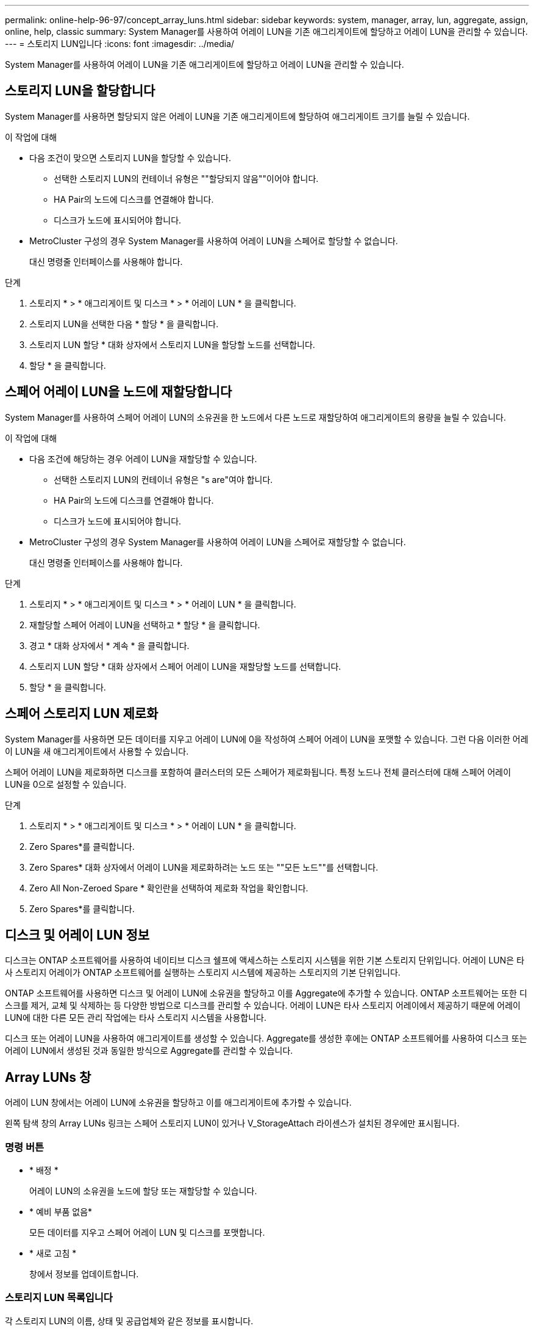---
permalink: online-help-96-97/concept_array_luns.html 
sidebar: sidebar 
keywords: system, manager, array, lun, aggregate, assign, online, help, classic 
summary: System Manager를 사용하여 어레이 LUN을 기존 애그리게이트에 할당하고 어레이 LUN을 관리할 수 있습니다. 
---
= 스토리지 LUN입니다
:icons: font
:imagesdir: ../media/


[role="lead"]
System Manager를 사용하여 어레이 LUN을 기존 애그리게이트에 할당하고 어레이 LUN을 관리할 수 있습니다.



== 스토리지 LUN을 할당합니다

System Manager를 사용하면 할당되지 않은 어레이 LUN을 기존 애그리게이트에 할당하여 애그리게이트 크기를 늘릴 수 있습니다.

.이 작업에 대해
* 다음 조건이 맞으면 스토리지 LUN을 할당할 수 있습니다.
+
** 선택한 스토리지 LUN의 컨테이너 유형은 ""할당되지 않음""이어야 합니다.
** HA Pair의 노드에 디스크를 연결해야 합니다.
** 디스크가 노드에 표시되어야 합니다.


* MetroCluster 구성의 경우 System Manager를 사용하여 어레이 LUN을 스페어로 할당할 수 없습니다.
+
대신 명령줄 인터페이스를 사용해야 합니다.



.단계
. 스토리지 * > * 애그리게이트 및 디스크 * > * 어레이 LUN * 을 클릭합니다.
. 스토리지 LUN을 선택한 다음 * 할당 * 을 클릭합니다.
. 스토리지 LUN 할당 * 대화 상자에서 스토리지 LUN을 할당할 노드를 선택합니다.
. 할당 * 을 클릭합니다.




== 스페어 어레이 LUN을 노드에 재할당합니다

System Manager를 사용하여 스페어 어레이 LUN의 소유권을 한 노드에서 다른 노드로 재할당하여 애그리게이트의 용량을 늘릴 수 있습니다.

.이 작업에 대해
* 다음 조건에 해당하는 경우 어레이 LUN을 재할당할 수 있습니다.
+
** 선택한 스토리지 LUN의 컨테이너 유형은 "s are"여야 합니다.
** HA Pair의 노드에 디스크를 연결해야 합니다.
** 디스크가 노드에 표시되어야 합니다.


* MetroCluster 구성의 경우 System Manager를 사용하여 어레이 LUN을 스페어로 재할당할 수 없습니다.
+
대신 명령줄 인터페이스를 사용해야 합니다.



.단계
. 스토리지 * > * 애그리게이트 및 디스크 * > * 어레이 LUN * 을 클릭합니다.
. 재할당할 스페어 어레이 LUN을 선택하고 * 할당 * 을 클릭합니다.
. 경고 * 대화 상자에서 * 계속 * 을 클릭합니다.
. 스토리지 LUN 할당 * 대화 상자에서 스페어 어레이 LUN을 재할당할 노드를 선택합니다.
. 할당 * 을 클릭합니다.




== 스페어 스토리지 LUN 제로화

System Manager를 사용하면 모든 데이터를 지우고 어레이 LUN에 0을 작성하여 스페어 어레이 LUN을 포맷할 수 있습니다. 그런 다음 이러한 어레이 LUN을 새 애그리게이트에서 사용할 수 있습니다.

스페어 어레이 LUN을 제로화하면 디스크를 포함하여 클러스터의 모든 스페어가 제로화됩니다. 특정 노드나 전체 클러스터에 대해 스페어 어레이 LUN을 0으로 설정할 수 있습니다.

.단계
. 스토리지 * > * 애그리게이트 및 디스크 * > * 어레이 LUN * 을 클릭합니다.
. Zero Spares*를 클릭합니다.
. Zero Spares* 대화 상자에서 어레이 LUN을 제로화하려는 노드 또는 ""모든 노드""를 선택합니다.
. Zero All Non-Zeroed Spare * 확인란을 선택하여 제로화 작업을 확인합니다.
. Zero Spares*를 클릭합니다.




== 디스크 및 어레이 LUN 정보

디스크는 ONTAP 소프트웨어를 사용하여 네이티브 디스크 쉘프에 액세스하는 스토리지 시스템을 위한 기본 스토리지 단위입니다. 어레이 LUN은 타사 스토리지 어레이가 ONTAP 소프트웨어를 실행하는 스토리지 시스템에 제공하는 스토리지의 기본 단위입니다.

ONTAP 소프트웨어를 사용하면 디스크 및 어레이 LUN에 소유권을 할당하고 이를 Aggregate에 추가할 수 있습니다. ONTAP 소프트웨어는 또한 디스크를 제거, 교체 및 삭제하는 등 다양한 방법으로 디스크를 관리할 수 있습니다. 어레이 LUN은 타사 스토리지 어레이에서 제공하기 때문에 어레이 LUN에 대한 다른 모든 관리 작업에는 타사 스토리지 시스템을 사용합니다.

디스크 또는 어레이 LUN을 사용하여 애그리게이트를 생성할 수 있습니다. Aggregate를 생성한 후에는 ONTAP 소프트웨어를 사용하여 디스크 또는 어레이 LUN에서 생성된 것과 동일한 방식으로 Aggregate를 관리할 수 있습니다.



== Array LUNs 창

어레이 LUN 창에서는 어레이 LUN에 소유권을 할당하고 이를 애그리게이트에 추가할 수 있습니다.

왼쪽 탐색 창의 Array LUNs 링크는 스페어 스토리지 LUN이 있거나 V_StorageAttach 라이센스가 설치된 경우에만 표시됩니다.



=== 명령 버튼

* * 배정 *
+
어레이 LUN의 소유권을 노드에 할당 또는 재할당할 수 있습니다.

* * 예비 부품 없음*
+
모든 데이터를 지우고 스페어 어레이 LUN 및 디스크를 포맷합니다.

* * 새로 고침 *
+
창에서 정보를 업데이트합니다.





=== 스토리지 LUN 목록입니다

각 스토리지 LUN의 이름, 상태 및 공급업체와 같은 정보를 표시합니다.

* * 이름 *
+
스토리지 LUN의 이름을 지정합니다.

* * 시/도 *
+
스토리지 LUN의 상태를 지정합니다.

* * 공급업체 *
+
공급업체의 이름을 지정합니다.

* * 사용된 공간 *
+
스토리지 LUN에서 사용하는 공간을 지정합니다.

* * 총 크기 *
+
스토리지 LUN의 크기를 지정합니다.

* * 컨테이너 *
+
어레이 LUN이 속할 Aggregate를 지정합니다.

* * 노드 이름 *
+
스토리지 LUN이 속한 노드의 이름을 지정합니다.

* * 홈 소유자 *
+
어레이 LUN이 할당된 홈 노드의 이름을 표시합니다.

* * 현재 소유자 *
+
현재 스토리지 LUN을 소유하는 노드의 이름을 표시합니다.

* * 배열 이름 *
+
배열의 이름을 지정합니다.

* * 풀 *
+
선택한 스토리지 LUN이 할당된 풀의 이름을 표시합니다.





=== 세부 정보 영역

Array LUNs 목록 아래의 영역에는 선택한 스토리지 LUN에 대한 자세한 정보가 표시됩니다.

* 관련 정보 *

https://docs.netapp.com/ontap-9/topic/com.netapp.doc.vs-irrg/home.html["FlexArray 가상화 설치 요구 사항 및 참조 자료"]

